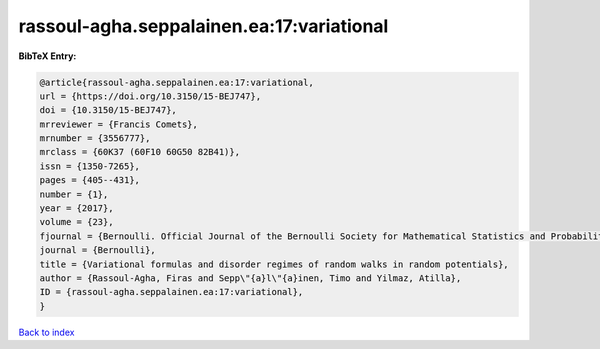 rassoul-agha.seppalainen.ea:17:variational
==========================================

.. :cite:t:`rassoul-agha.seppalainen.ea:17:variational`

.. bibliography:: ../../All.bib

**BibTeX Entry:**

.. code-block:: bibtex

   @article{rassoul-agha.seppalainen.ea:17:variational,
   url = {https://doi.org/10.3150/15-BEJ747},
   doi = {10.3150/15-BEJ747},
   mrreviewer = {Francis Comets},
   mrnumber = {3556777},
   mrclass = {60K37 (60F10 60G50 82B41)},
   issn = {1350-7265},
   pages = {405--431},
   number = {1},
   year = {2017},
   volume = {23},
   fjournal = {Bernoulli. Official Journal of the Bernoulli Society for Mathematical Statistics and Probability},
   journal = {Bernoulli},
   title = {Variational formulas and disorder regimes of random walks in random potentials},
   author = {Rassoul-Agha, Firas and Sepp\"{a}l\"{a}inen, Timo and Yilmaz, Atilla},
   ID = {rassoul-agha.seppalainen.ea:17:variational},
   }

`Back to index <../index>`_

